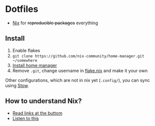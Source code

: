 * Dotfiles

- [[https://nixos.org/][Nix]] for +reproducible packages+ everything

** Install

1. Enable flakes
2. =git clone https://github.com/nix-community/home-manager.git ~/somewhere=
3. [[https://nix-community.github.io/home-manager/index.html#sec-flakes-standalone][Install home manager]]
4. Remove =.git=, change username in [[./nixpkgs/flake.nix][flake.nix]] and make it your own

Other configurations, which are not in nix yet (=.config/=), you can sync using [[https://www.gnu.org/software/stow/][Stow]].

** How to understand Nix?

- [[https://github.com/hlissner/dotfiles#frequently-asked-questions][Read links at the buttom]]
- [[https://www.youtube.com/watch?v=Eni9PPPPBpg][Listen to this]]
